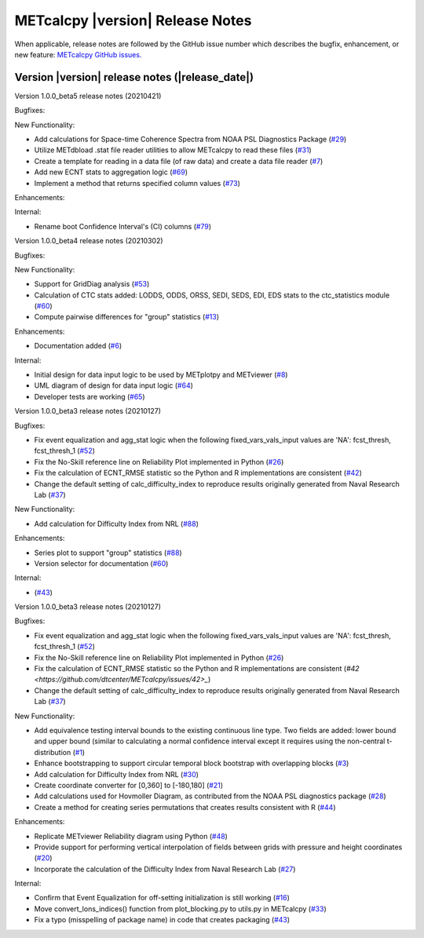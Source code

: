 METcalcpy |version| Release Notes
_________________________________

When applicable, release notes are followed by the GitHub issue number which
describes the bugfix, enhancement, or new feature: `METcalcpy GitHub issues. <https://github.com/dtcenter/METcalcpy/issues>`_

Version |version| release notes (|release_date|)
------------------------------------------------

Version 1.0.0_beta5 release notes (20210421)

Bugfixes:

New Functionality:

* Add calculations for Space-time Coherence Spectra from NOAA PSL Diagnostics Package (`#29 <https://github.com/dtcenter/METcalcpy/issues/29>`_)

* Utilize METdbload .stat file reader utilities to allow METcalcpy to read these files (`#31 <https://github.com/dtcenter/METcalcpy/issues/31>`_)

* Create a template for reading in a data file (of raw data) and create a data file reader (`#7 <https://github.com/dtcenter/METcalcpy/issues/7>`_)

* Add new ECNT stats to aggregation logic (`#69 <https://github.com/dtcenter/METcalcpy/issues/69>`_)

* Implement a method that returns specified column values (`#73 <https://github.com/dtcenter/METcalcpy/issues/73>`_)

Enhancements:

Internal:

* Rename boot Confidence Interval's (CI) columns (`#79 <https://github.com/dtcenter/METcalcpy/issues/79>`_)


Version 1.0.0_beta4 release notes (20210302)

Bugfixes:

New Functionality:

* Support for GridDiag analysis (`#53 <https://github.com/dtcenter/METcalcpy/issues/53>`_)

* Calculation of CTC stats added: LODDS, ODDS, ORSS, SEDI, SEDS, EDI, EDS stats to the ctc_statistics module (`#60 <https://github.com/dtcenter/METcalcpy/issues/60>`_)

* Compute pairwise differences for "group" statistics (`#13 <https://github.com/dtcenter/METcalcpy/issues/13>`_)

Enhancements:

* Documentation added (`#6 <https://github.com/dtcenter/METcalcpy/issues/6>`_)

Internal:

* Initial design for data input logic to be used by METplotpy and METviewer (`#8 <https://github.com/dtcenter/METcalcpy/issues/8>`_) 

* UML diagram of design for data input logic (`#64 <https://github.com/dtcenter/METcalcpy/issues/64>`_) 

* Developer tests are working (`#65 <https://github.com/dtcenter/METcalcpy/issues/65>`_)


Version 1.0.0_beta3 release notes (20210127)

Bugfixes:

* Fix event equalization and agg_stat logic when the following fixed_vars_vals_input values are 'NA':
  fcst_thresh, fcst_thresh_1 (`#52 <https://github.com/dtcenter/METcalcpy/issues/52>`_)

* Fix the No-Skill reference line on Reliability Plot implemented in Python (`#26 <https://github.com/dtcenter/METcalcpy/issues/26>`_)

* Fix the calculation of ECNT_RMSE statistic so the Python and R implementations are consistent (`#42 <https://github.com/dtcenter/METcalcpy/issues/42>`_)

* Change the default setting of calc_difficulty_index to reproduce results originally generated from Naval Research Lab (`#37 <https://github.com/dtcenter/METcalcpy/issues/37>`_)

New Functionality:

* Add calculation for Difficulty Index from NRL (`#88 <https://github.com/dtcenter/METplotpy/issues/88>`_)


Enhancements:

* Series plot to support "group" statistics  (`#88 <https://github.com/dtcenter/METplotpy/issues/88>`_)

* Version selector for documentation (`#60 <https://github.com/dtcenter/METplotpy/issues/60>`_)

Internal:

*  (`#43 <https://github.com/dtcenter/METcalcpy/issues/43>`_)


Version 1.0.0_beta3 release notes (20210127)

Bugfixes:

* Fix event equalization and agg_stat logic when the following fixed_vars_vals_input values are 'NA':
  fcst_thresh, fcst_thresh_1 (`#52 <https://github.com/dtcenter/METcalcpy/issues/52>`_)

* Fix the No-Skill reference line on Reliability Plot implemented in Python (`#26 <https://github.com/dtcenter/METcalcpy/issues/26>`_)

* Fix the calculation of ECNT_RMSE statistic so the Python and R implementations are consistent (`#42 <https://github.com/dtcenter/METcalcpy/issues/42>_`)

* Change the default setting of calc_difficulty_index to reproduce results originally generated from Naval Research Lab (`#37 <https://github.com/dtcenter/METcalcpy/issues/37>`_)

New Functionality:

* Add equivalence testing interval bounds to the existing continuous line type.  Two fields are added:
  lower bound and upper bound (similar to calculating a normal confidence interval except it requires
  using the non-central t-distribution (`#1 <https://github.com/dtcenter/METcalcpy/issues/1>`_)

* Enhance bootstrapping to support circular temporal block bootstrap with overlapping blocks (`#3 <https://github.com/dtcenter/METcalcpy/issues/3>`_)

* Add calculation for Difficulty Index from NRL (`#30 <https://github.com/dtcenter/METcalcpy/issues/30>`_)

* Create coordinate converter for [0,360] to [-180,180] (`#21 <https://github.com/dtcenter/METcalcpy/issues/21>`_)

* Add calculations used for Hovmoller Diagram, as contributed from the NOAA PSL diagnostics package (`#28 <https://github.com/dtcenter/METcalcpy/issues/28>`_)

* Create a method for creating series permutations that creates results consistent with R (`#44 <https://github.com/dtcenter/METcalcpy/issues/44>`_)

Enhancements:

* Replicate METviewer Reliability diagram using Python (`#48 <https://github.com/dtcenter/METcalcpy/issues/48>`_)

* Provide support for performing vertical interpolation of fields between grids with pressure and height coordinates (`#20 <https://github.com/dtcenter/METcalcpy/issues/20>`_)

* Incorporate the calculation of the Difficulty Index from Naval Research Lab  (`#27 <https://github.com/dtcenter/METcalcpy/issues/27>`_)

Internal:

* Confirm that Event Equalization for off-setting initialization is still working (`#16 <https://github.com/dtcenter/METcalcpy/issues/16>`_)

* Move convert_lons_indices() function from plot_blocking.py to utils.py in METcalcpy (`#33 <https://github.com/dtcenter/METcalcpy/issues/33>`_)

* Fix a typo (misspelling of package name) in code that creates packaging (`#43 <https://github.com/dtcenter/METcalcpy/issues/43>`_)

